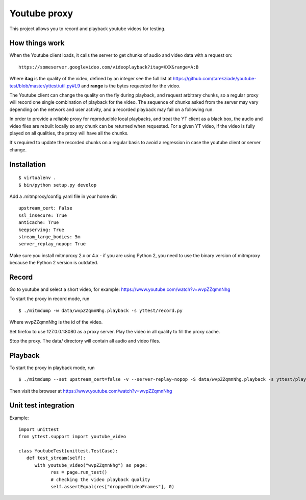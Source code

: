 =============
Youtube proxy
=============

This project allows you to record and playback youtube videos for testing.

How things work
---------------

When the Youtube client loads, it calls the server to get chunks of
audio and video data with a request on::

  https://someserver.googlevideo.com/videoplayback?itag=XXX&range=A:B

Where **itag** is the quality of the video, defined by an integer
see the full list at https://github.com/tarekziade/youtube-test/blob/master/yttest/util.py#L9
and **range** is the bytes requested for the video.

The Youtube client can change the quality on the fly during playback,
and request arbitrary chunks, so a regular proxy will record one single
combination of playback for the video. The sequence of chunks asked from the
server may vary depending on the network and user activity, and a recorded
playback may fail on a following run.

In order to provide a reliable proxy for reproducible local playbacks, and
treat the YT client as a black box, the audio and video files are rebuilt
locally so any chunk can be returned when requested. For a given YT video, if
the video is fully played on all qualities, the proxy will have all the chunks.

It's required to update the recorded chunks on a regular basis to avoid
a regression in case the youtube client or server change.


Installation
------------

::

 $ virtualenv .
 $ bin/python setup.py develop

Add a .mitmproxy/config.yaml file in your home dir::

  upstream_cert: False
  ssl_insecure: True
  anticache: True
  keepserving: True
  stream_large_bodies: 5m
  server_replay_nopop: True

Make sure you install mitmproxy 2.x or 4.x - if you are
using Python 2, you need to use the binary version of mitmproxy
because the Python 2 version is outdated.



Record
------

Go to youtube and select a short video, for example: https://www.youtube.com/watch?v=wvpZZqmnNhg

To start the proxy in record mode, run ::

   $ ./mitmdump -w data/wvpZZqmnNhg.playback -s yttest/record.py

Where wvpZZqmnNhg is the id of the video.

Set firefox to use 127.0.0.1:8080 as a proxy server.
Play the video in all quality to fill the proxy cache.

Stop the proxy. The data/ directory will contain all audio and video files.

Playback
--------

To start the proxy in playback mode, run ::

   $ ./mitmdump --set upstream_cert=false -v --server-replay-nopop -S data/wvpZZqmnNhg.playback -s yttest/playback.py

Then visit the browser at https://www.youtube.com/watch?v=wvpZZqmnNhg


Unit test integration
---------------------

Example::


   import unittest
   from yttest.support import youtube_video

   class YoutubeTest(unittest.TestCase):
      def test_stream(self):
         with youtube_video("wvpZZqmnNhg") as page:
               res = page.run_test()
               # checking the video playback quality
               self.assertEqual(res["droppedVideoFrames"], 0)

